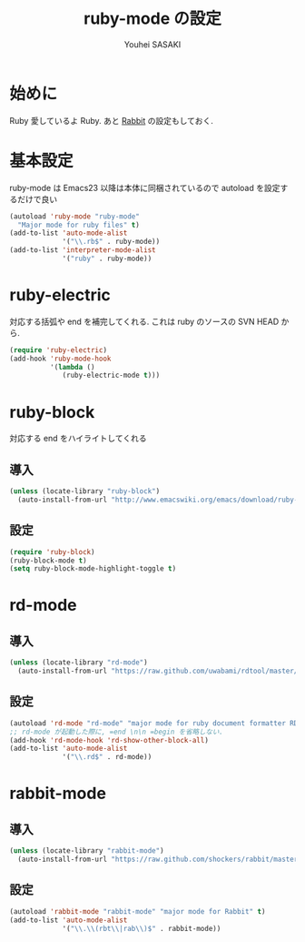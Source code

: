 # -*- mode: org; coding: utf-8-unix; indent-tabs-mode: nil -*-
#
# Copyright(C) Youhei SASAKI All rights reserved.
# $Lastupdate: 2012/04/05 19:59:04$
# License: Expat
#
#+TITLE: ruby-mode の設定
#+AUTHOR: Youhei SASAKI
#+EMAIL: uwabami@gfd-dennou.org
* 始めに
  Ruby 愛しているよ Ruby.
  あと [[http://rabbit-shockers.org/][Rabbit]] の設定もしておく.
* 基本設定
  ruby-mode は Emacs23 以降は本体に同梱されているので
  autoload を設定するだけで良い
  #+BEGIN_SRC emacs-lisp
    (autoload 'ruby-mode "ruby-mode"
      "Major mode for ruby files" t)
    (add-to-list 'auto-mode-alist
                 '("\\.rb$" . ruby-mode))
    (add-to-list 'interpreter-mode-alist
                 '("ruby" . ruby-mode))
  #+END_SRC
* ruby-electric
  対応する括弧や end を補完してくれる.
  これは ruby のソースの SVN HEAD から.
  #+BEGIN_SRC emacs-lisp
    (require 'ruby-electric)
    (add-hook 'ruby-mode-hook
              '(lambda ()
                 (ruby-electric-mode t)))
  #+END_SRC
* ruby-block
  対応する end をハイライトしてくれる
** 導入
  #+BEGIN_SRC emacs-lisp
    (unless (locate-library "ruby-block")
      (auto-install-from-url "http://www.emacswiki.org/emacs/download/ruby-block.el"))
  #+END_SRC
** 設定
   #+BEGIN_SRC emacs-lisp
     (require 'ruby-block)
     (ruby-block-mode t)
     (setq ruby-block-mode-highlight-toggle t)
   #+END_SRC
* rd-mode
** 導入
   #+BEGIN_SRC emacs-lisp
     (unless (locate-library "rd-mode")
       (auto-install-from-url "https://raw.github.com/uwabami/rdtool/master/utils/rd-mode.el"))
   #+END_SRC
** 設定
   #+BEGIN_SRC emacs-lisp
     (autoload 'rd-mode "rd-mode" "major mode for ruby document formatter RD" t)
     ;; rd-mode が起動した際に, =end \n\n =begin を省略しない.
     (add-hook 'rd-mode-hook 'rd-show-other-block-all)
     (add-to-list 'auto-mode-alist
                  '("\\.rd$" . rd-mode))

   #+END_SRC
* rabbit-mode
** 導入
   #+BEGIN_SRC emacs-lisp
     (unless (locate-library "rabbit-mode")
       (auto-install-from-url "https://raw.github.com/shockers/rabbit/master/misc/emacs/rabbit-mode.el"))
   #+END_SRC
** 設定
   #+BEGIN_SRC emacs-lisp
     (autoload 'rabbit-mode "rabbit-mode" "major mode for Rabbit" t)
     (add-to-list 'auto-mode-alist
                  '("\\.\\(rbt\\|rab\\)$" . rabbit-mode))
  #+END_SRC
